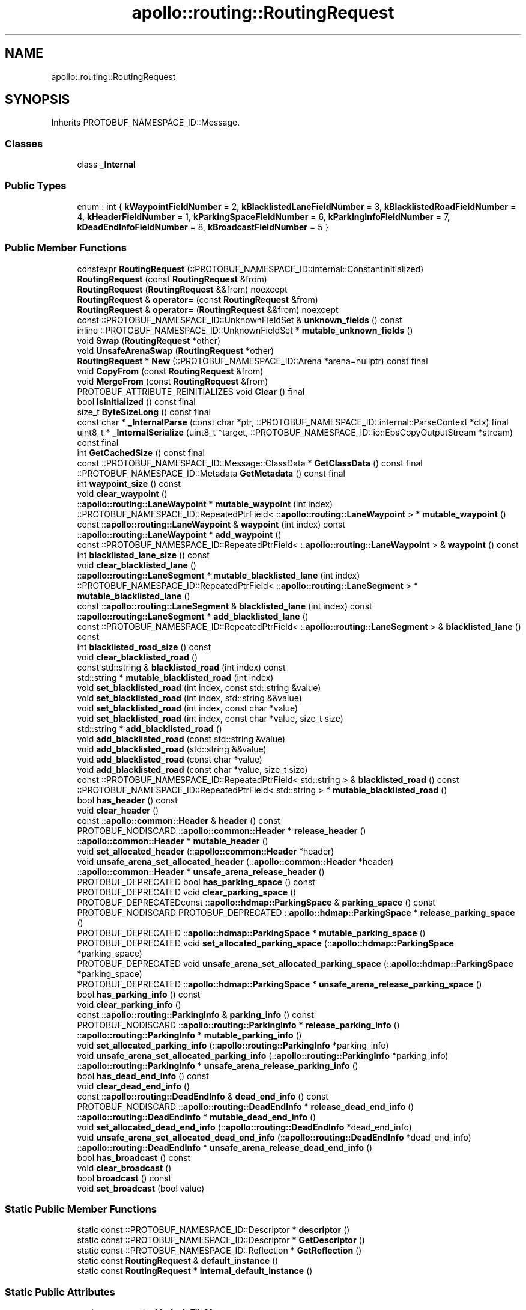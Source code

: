 .TH "apollo::routing::RoutingRequest" 3 "Sun Sep 3 2023" "Version 8.0" "Cyber-Cmake" \" -*- nroff -*-
.ad l
.nh
.SH NAME
apollo::routing::RoutingRequest
.SH SYNOPSIS
.br
.PP
.PP
Inherits PROTOBUF_NAMESPACE_ID::Message\&.
.SS "Classes"

.in +1c
.ti -1c
.RI "class \fB_Internal\fP"
.br
.in -1c
.SS "Public Types"

.in +1c
.ti -1c
.RI "enum : int { \fBkWaypointFieldNumber\fP = 2, \fBkBlacklistedLaneFieldNumber\fP = 3, \fBkBlacklistedRoadFieldNumber\fP = 4, \fBkHeaderFieldNumber\fP = 1, \fBkParkingSpaceFieldNumber\fP = 6, \fBkParkingInfoFieldNumber\fP = 7, \fBkDeadEndInfoFieldNumber\fP = 8, \fBkBroadcastFieldNumber\fP = 5 }"
.br
.in -1c
.SS "Public Member Functions"

.in +1c
.ti -1c
.RI "constexpr \fBRoutingRequest\fP (::PROTOBUF_NAMESPACE_ID::internal::ConstantInitialized)"
.br
.ti -1c
.RI "\fBRoutingRequest\fP (const \fBRoutingRequest\fP &from)"
.br
.ti -1c
.RI "\fBRoutingRequest\fP (\fBRoutingRequest\fP &&from) noexcept"
.br
.ti -1c
.RI "\fBRoutingRequest\fP & \fBoperator=\fP (const \fBRoutingRequest\fP &from)"
.br
.ti -1c
.RI "\fBRoutingRequest\fP & \fBoperator=\fP (\fBRoutingRequest\fP &&from) noexcept"
.br
.ti -1c
.RI "const ::PROTOBUF_NAMESPACE_ID::UnknownFieldSet & \fBunknown_fields\fP () const"
.br
.ti -1c
.RI "inline ::PROTOBUF_NAMESPACE_ID::UnknownFieldSet * \fBmutable_unknown_fields\fP ()"
.br
.ti -1c
.RI "void \fBSwap\fP (\fBRoutingRequest\fP *other)"
.br
.ti -1c
.RI "void \fBUnsafeArenaSwap\fP (\fBRoutingRequest\fP *other)"
.br
.ti -1c
.RI "\fBRoutingRequest\fP * \fBNew\fP (::PROTOBUF_NAMESPACE_ID::Arena *arena=nullptr) const final"
.br
.ti -1c
.RI "void \fBCopyFrom\fP (const \fBRoutingRequest\fP &from)"
.br
.ti -1c
.RI "void \fBMergeFrom\fP (const \fBRoutingRequest\fP &from)"
.br
.ti -1c
.RI "PROTOBUF_ATTRIBUTE_REINITIALIZES void \fBClear\fP () final"
.br
.ti -1c
.RI "bool \fBIsInitialized\fP () const final"
.br
.ti -1c
.RI "size_t \fBByteSizeLong\fP () const final"
.br
.ti -1c
.RI "const char * \fB_InternalParse\fP (const char *ptr, ::PROTOBUF_NAMESPACE_ID::internal::ParseContext *ctx) final"
.br
.ti -1c
.RI "uint8_t * \fB_InternalSerialize\fP (uint8_t *target, ::PROTOBUF_NAMESPACE_ID::io::EpsCopyOutputStream *stream) const final"
.br
.ti -1c
.RI "int \fBGetCachedSize\fP () const final"
.br
.ti -1c
.RI "const ::PROTOBUF_NAMESPACE_ID::Message::ClassData * \fBGetClassData\fP () const final"
.br
.ti -1c
.RI "::PROTOBUF_NAMESPACE_ID::Metadata \fBGetMetadata\fP () const final"
.br
.ti -1c
.RI "int \fBwaypoint_size\fP () const"
.br
.ti -1c
.RI "void \fBclear_waypoint\fP ()"
.br
.ti -1c
.RI "::\fBapollo::routing::LaneWaypoint\fP * \fBmutable_waypoint\fP (int index)"
.br
.ti -1c
.RI "::PROTOBUF_NAMESPACE_ID::RepeatedPtrField< ::\fBapollo::routing::LaneWaypoint\fP > * \fBmutable_waypoint\fP ()"
.br
.ti -1c
.RI "const ::\fBapollo::routing::LaneWaypoint\fP & \fBwaypoint\fP (int index) const"
.br
.ti -1c
.RI "::\fBapollo::routing::LaneWaypoint\fP * \fBadd_waypoint\fP ()"
.br
.ti -1c
.RI "const ::PROTOBUF_NAMESPACE_ID::RepeatedPtrField< ::\fBapollo::routing::LaneWaypoint\fP > & \fBwaypoint\fP () const"
.br
.ti -1c
.RI "int \fBblacklisted_lane_size\fP () const"
.br
.ti -1c
.RI "void \fBclear_blacklisted_lane\fP ()"
.br
.ti -1c
.RI "::\fBapollo::routing::LaneSegment\fP * \fBmutable_blacklisted_lane\fP (int index)"
.br
.ti -1c
.RI "::PROTOBUF_NAMESPACE_ID::RepeatedPtrField< ::\fBapollo::routing::LaneSegment\fP > * \fBmutable_blacklisted_lane\fP ()"
.br
.ti -1c
.RI "const ::\fBapollo::routing::LaneSegment\fP & \fBblacklisted_lane\fP (int index) const"
.br
.ti -1c
.RI "::\fBapollo::routing::LaneSegment\fP * \fBadd_blacklisted_lane\fP ()"
.br
.ti -1c
.RI "const ::PROTOBUF_NAMESPACE_ID::RepeatedPtrField< ::\fBapollo::routing::LaneSegment\fP > & \fBblacklisted_lane\fP () const"
.br
.ti -1c
.RI "int \fBblacklisted_road_size\fP () const"
.br
.ti -1c
.RI "void \fBclear_blacklisted_road\fP ()"
.br
.ti -1c
.RI "const std::string & \fBblacklisted_road\fP (int index) const"
.br
.ti -1c
.RI "std::string * \fBmutable_blacklisted_road\fP (int index)"
.br
.ti -1c
.RI "void \fBset_blacklisted_road\fP (int index, const std::string &value)"
.br
.ti -1c
.RI "void \fBset_blacklisted_road\fP (int index, std::string &&value)"
.br
.ti -1c
.RI "void \fBset_blacklisted_road\fP (int index, const char *value)"
.br
.ti -1c
.RI "void \fBset_blacklisted_road\fP (int index, const char *value, size_t size)"
.br
.ti -1c
.RI "std::string * \fBadd_blacklisted_road\fP ()"
.br
.ti -1c
.RI "void \fBadd_blacklisted_road\fP (const std::string &value)"
.br
.ti -1c
.RI "void \fBadd_blacklisted_road\fP (std::string &&value)"
.br
.ti -1c
.RI "void \fBadd_blacklisted_road\fP (const char *value)"
.br
.ti -1c
.RI "void \fBadd_blacklisted_road\fP (const char *value, size_t size)"
.br
.ti -1c
.RI "const ::PROTOBUF_NAMESPACE_ID::RepeatedPtrField< std::string > & \fBblacklisted_road\fP () const"
.br
.ti -1c
.RI "::PROTOBUF_NAMESPACE_ID::RepeatedPtrField< std::string > * \fBmutable_blacklisted_road\fP ()"
.br
.ti -1c
.RI "bool \fBhas_header\fP () const"
.br
.ti -1c
.RI "void \fBclear_header\fP ()"
.br
.ti -1c
.RI "const ::\fBapollo::common::Header\fP & \fBheader\fP () const"
.br
.ti -1c
.RI "PROTOBUF_NODISCARD ::\fBapollo::common::Header\fP * \fBrelease_header\fP ()"
.br
.ti -1c
.RI "::\fBapollo::common::Header\fP * \fBmutable_header\fP ()"
.br
.ti -1c
.RI "void \fBset_allocated_header\fP (::\fBapollo::common::Header\fP *header)"
.br
.ti -1c
.RI "void \fBunsafe_arena_set_allocated_header\fP (::\fBapollo::common::Header\fP *header)"
.br
.ti -1c
.RI "::\fBapollo::common::Header\fP * \fBunsafe_arena_release_header\fP ()"
.br
.ti -1c
.RI "PROTOBUF_DEPRECATED bool \fBhas_parking_space\fP () const"
.br
.ti -1c
.RI "PROTOBUF_DEPRECATED void \fBclear_parking_space\fP ()"
.br
.ti -1c
.RI "PROTOBUF_DEPRECATEDconst ::\fBapollo::hdmap::ParkingSpace\fP & \fBparking_space\fP () const"
.br
.ti -1c
.RI "PROTOBUF_NODISCARD PROTOBUF_DEPRECATED ::\fBapollo::hdmap::ParkingSpace\fP * \fBrelease_parking_space\fP ()"
.br
.ti -1c
.RI "PROTOBUF_DEPRECATED ::\fBapollo::hdmap::ParkingSpace\fP * \fBmutable_parking_space\fP ()"
.br
.ti -1c
.RI "PROTOBUF_DEPRECATED void \fBset_allocated_parking_space\fP (::\fBapollo::hdmap::ParkingSpace\fP *parking_space)"
.br
.ti -1c
.RI "PROTOBUF_DEPRECATED void \fBunsafe_arena_set_allocated_parking_space\fP (::\fBapollo::hdmap::ParkingSpace\fP *parking_space)"
.br
.ti -1c
.RI "PROTOBUF_DEPRECATED ::\fBapollo::hdmap::ParkingSpace\fP * \fBunsafe_arena_release_parking_space\fP ()"
.br
.ti -1c
.RI "bool \fBhas_parking_info\fP () const"
.br
.ti -1c
.RI "void \fBclear_parking_info\fP ()"
.br
.ti -1c
.RI "const ::\fBapollo::routing::ParkingInfo\fP & \fBparking_info\fP () const"
.br
.ti -1c
.RI "PROTOBUF_NODISCARD ::\fBapollo::routing::ParkingInfo\fP * \fBrelease_parking_info\fP ()"
.br
.ti -1c
.RI "::\fBapollo::routing::ParkingInfo\fP * \fBmutable_parking_info\fP ()"
.br
.ti -1c
.RI "void \fBset_allocated_parking_info\fP (::\fBapollo::routing::ParkingInfo\fP *parking_info)"
.br
.ti -1c
.RI "void \fBunsafe_arena_set_allocated_parking_info\fP (::\fBapollo::routing::ParkingInfo\fP *parking_info)"
.br
.ti -1c
.RI "::\fBapollo::routing::ParkingInfo\fP * \fBunsafe_arena_release_parking_info\fP ()"
.br
.ti -1c
.RI "bool \fBhas_dead_end_info\fP () const"
.br
.ti -1c
.RI "void \fBclear_dead_end_info\fP ()"
.br
.ti -1c
.RI "const ::\fBapollo::routing::DeadEndInfo\fP & \fBdead_end_info\fP () const"
.br
.ti -1c
.RI "PROTOBUF_NODISCARD ::\fBapollo::routing::DeadEndInfo\fP * \fBrelease_dead_end_info\fP ()"
.br
.ti -1c
.RI "::\fBapollo::routing::DeadEndInfo\fP * \fBmutable_dead_end_info\fP ()"
.br
.ti -1c
.RI "void \fBset_allocated_dead_end_info\fP (::\fBapollo::routing::DeadEndInfo\fP *dead_end_info)"
.br
.ti -1c
.RI "void \fBunsafe_arena_set_allocated_dead_end_info\fP (::\fBapollo::routing::DeadEndInfo\fP *dead_end_info)"
.br
.ti -1c
.RI "::\fBapollo::routing::DeadEndInfo\fP * \fBunsafe_arena_release_dead_end_info\fP ()"
.br
.ti -1c
.RI "bool \fBhas_broadcast\fP () const"
.br
.ti -1c
.RI "void \fBclear_broadcast\fP ()"
.br
.ti -1c
.RI "bool \fBbroadcast\fP () const"
.br
.ti -1c
.RI "void \fBset_broadcast\fP (bool value)"
.br
.in -1c
.SS "Static Public Member Functions"

.in +1c
.ti -1c
.RI "static const ::PROTOBUF_NAMESPACE_ID::Descriptor * \fBdescriptor\fP ()"
.br
.ti -1c
.RI "static const ::PROTOBUF_NAMESPACE_ID::Descriptor * \fBGetDescriptor\fP ()"
.br
.ti -1c
.RI "static const ::PROTOBUF_NAMESPACE_ID::Reflection * \fBGetReflection\fP ()"
.br
.ti -1c
.RI "static const \fBRoutingRequest\fP & \fBdefault_instance\fP ()"
.br
.ti -1c
.RI "static const \fBRoutingRequest\fP * \fBinternal_default_instance\fP ()"
.br
.in -1c
.SS "Static Public Attributes"

.in +1c
.ti -1c
.RI "static constexpr int \fBkIndexInFileMessages\fP"
.br
.ti -1c
.RI "static const ClassData \fB_class_data_\fP"
.br
.in -1c
.SS "Protected Member Functions"

.in +1c
.ti -1c
.RI "\fBRoutingRequest\fP (::PROTOBUF_NAMESPACE_ID::Arena *arena, bool is_message_owned=false)"
.br
.in -1c
.SS "Friends"

.in +1c
.ti -1c
.RI "class \fB::PROTOBUF_NAMESPACE_ID::internal::AnyMetadata\fP"
.br
.ti -1c
.RI "template<typename T > class \fB::PROTOBUF_NAMESPACE_ID::Arena::InternalHelper\fP"
.br
.ti -1c
.RI "struct \fB::TableStruct_modules_2fcommon_5fmsgs_2frouting_5fmsgs_2frouting_2eproto\fP"
.br
.ti -1c
.RI "void \fBswap\fP (\fBRoutingRequest\fP &a, \fBRoutingRequest\fP &b)"
.br
.in -1c
.SH "Member Data Documentation"
.PP 
.SS "const ::PROTOBUF_NAMESPACE_ID::Message::ClassData apollo::routing::RoutingRequest::_class_data_\fC [static]\fP"
\fBInitial value:\fP
.PP
.nf
= {
    ::PROTOBUF_NAMESPACE_ID::Message::CopyWithSizeCheck,
    RoutingRequest::MergeImpl
}
.fi
.SS "constexpr int apollo::routing::RoutingRequest::kIndexInFileMessages\fC [static]\fP, \fC [constexpr]\fP"
\fBInitial value:\fP
.PP
.nf
=
    4
.fi


.SH "Author"
.PP 
Generated automatically by Doxygen for Cyber-Cmake from the source code\&.

